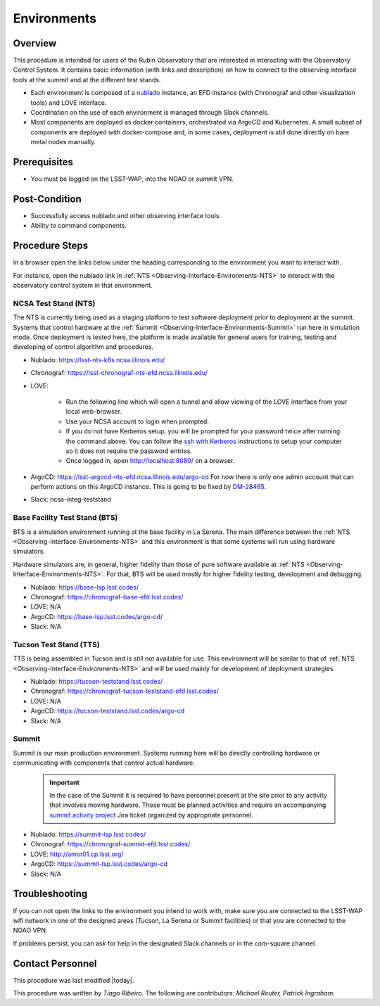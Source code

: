 .. Review the README in this procedure's directory on instructions to contribute.
.. Static objects, such as figures, should be stored in the _static directory. Review the _static/README in this procedure's directory on instructions to contribute.
.. Do not remove the comments that describe each section. They are included to provide guidance to contributors.
.. Do not remove other content provided in the templates, such as a section. Instead, comment out the content and include comments to explain the situation. For example:
	- If a section within the template is not needed, comment out the section title and label reference. Include a comment explaining why this is not required.
    - If a file cannot include a title (surrounded by ampersands (#)), comment out the title from the template and include a comment explaining why this is implemented (in addition to applying the ``title`` directive).

.. Include one Primary Author and list of Contributors (comma separated) between the asterisks (*):
.. |author| replace:: *Tiago Ribeiro*
.. If there are no contributors, write "none" between the asterisks. Do not remove the substitution.
.. |contributors| replace:: *Michael Reuter, Patrick Ingraham*

.. This is the label that can be used as for cross referencing this procedure.
.. Recommended format is "Directory Name"-"Title Name"  -- Spaces should be replaced by hyphens.
.. Each section should includes a label for cross referencing to a given area.
.. Recommended format for all labels is "Title Name"-"Section Name" -- Spaces should be replaced by hyphens.
.. To reference a label that isn't associated with an reST object such as a title or figure, you must include the link an explicit title using the syntax :ref:`link text <label-name>`.
.. An error will alert you of identical labels during the build process.

.. _Observing-Interface-Environments:

############
Environments
############

.. _Observing-Interface-Environments-Overview:

Overview
========

.. This section should provide a brief, top-level description of the procedure's purpose and utilization. Consider including the expected user and when the procedure will be performed.

This procedure is intended for users of the Rubin Observatory that are interested in interacting with the  Observatory Control System.
It contains basic information (with links and description) on how to connect to the observing interface tools at the summit and at the different test stands.

- Each environment is composed of a `nublado`_ instance, an EFD instance (with Chronograf and other visualization tools) and LOVE interface.
- Coordination on the use of each environment is managed through Slack channels.
- Most components are deployed as docker containers, orchestrated via ArgoCD and Kubernetes.
  A small subset of components are deployed with docker-compose and, in some cases, deployment is still done directly on bare metal nodes manually.

.. _nublado: https://nb.lsst.io


.. _Observing-Interface-Environments-Prerequisites:

Prerequisites
=============

.. This section should provide simple overview of prerequisites before executing the procedure; for example, state of equipment, telescope or seeing conditions or notifications prior to execution.
.. It is preferred to include them as a bulleted or enumerated list.
.. Do not include actions in this section. Any action by the user should be included at the beginning of the Procedure section below. For example: Do not include "Notify specified SLACK channel. Confirmation is not required." Instead, include this statement as the first step of the procedure, and include "Notification to specified SLACK channel." in the Prerequisites section.
.. If there is a different procedure that is critical before execution, carefully consider if it should be linked within this section or as part of the Procedure section below (or both).


- You must be logged on the LSST-WAP, into the NOAO or summit VPN.

.. _Observing-Interface-Environments-Post-Conditions:

Post-Condition
==============

.. This section should provide a simple overview of conditions or results after executing the procedure; for example, state of equipment or resulting data products.
.. It is preferred to include them as a bulleted or enumerated list.
.. Do not include actions in this section. Any action by the user should be included in the end of the Procedure section below. For example: Do not include "Verify the telescope azimuth is 0 degrees with the appropriate command." Instead, include this statement as the final step of the procedure, and include "Telescope is at 0 degrees." in the Post-condition section.

- Successfully access nublado and other observing interface tools.
- Ability to command components.

.. _Observing-Interface-Environments-Procedure-Steps:

Procedure Steps
===============

.. This section should include the procedure. There is no strict formatting or structure required for procedures. It is left to the authors to decide which format and structure is most relevant.
.. In the case of more complicated procedures, more sophisticated methodologies may be appropriate, such as multiple section headings or a list of linked procedures to be performed in the specified order.
.. For highly complicated procedures, consider breaking them into separate procedure. Some options are a high-level procedure with links, separating into smaller procedures or utilizing the reST ``include`` directive <https://docutils.sourceforge.io/docs/ref/rst/directives.html#include>.

In a browser open the links below under the heading corresponding to the environment you want to interact with.

For instance, open the nublado link in :ref:`NTS <Observing-Interface-Environments-NTS>` to interact with the observatory control system in that environment.

.. _Observing-Interface-Environments-NTS:

NCSA Test Stand (NTS)
---------------------

The NTS is currently being used as a staging platform to test software deployment prior to deployment at the summit.
Systems that control hardware at the :ref:`Summit <Observing-Interface-Environments-Summit>` run here in simulation mode.
Once deployment is tested here, the platform is made available for general users for training, testing and developing of control algorithm and procedures.

- Nublado: https://lsst-nts-k8s.ncsa.illinois.edu/
- Chronograf: https://lsst-chronograf-nts-efd.ncsa.illinois.edu/
- LOVE:

    - Run the following line which will open a tunnel and allow viewing of the LOVE interface from your local web-browser.

      .. prompt:: bash

         ssh -L 8080:lsst-teststand-ts1.ncsa.illinois.edu:80 -J lsst-login03.ncsa.illinois.edu lsst-teststand-ts1.ncsa.illinois.edu

    - Use your NCSA account to login when prompted.
    - If you do not have Kerberos setup, you will be prompted for your password twice after running the command above.
      You can follow the `ssh with Kerberos`_ instructions to setup your computer so it does not require the password entries.
    - Once logged in, open http://localhost:8080/ on a browser.

- ArgoCD: https://lsst-argocd-nts-efd.ncsa.illinois.edu/argo-cd
  For now there is only one admin account that can perform actions on this ArgoCD instance.
  This is going to be fixed by `DM-28465`_.

- Slack: ncsa-integ-teststand

.. _DM-28465: https://jira.lsstcorp.org/browse/DM-28465
.. _ssh with Kerberos: https://developer.lsst.io/services/lsst-login.html?highlight=kerberos#ssh-with-kerberos

.. _Observing-Interface-Environments-BTS:

Base Facility Test Stand (BTS)
------------------------------

BTS is a simulation environment running at the base facility in La Serena.
The main difference between the :ref:`NTS <Observing-Interface-Environments-NTS>` and this environment is that some systems will run using hardware simulators.

Hardware simulators are, in general, higher fidelity than those of pure software available at :ref:`NTS <Observing-Interface-Environments-NTS>`.
For that, BTS will be used mostly for higher fidelity testing, development and debugging.

- Nublado: https://base-lsp.lsst.codes/
- Chronograf: https://chronograf-base-efd.lsst.codes/
- LOVE: N/A
- ArgoCD: https://base-lsp.lsst.codes/argo-cd/
- Slack: N/A

.. _Observing-Interface-Environments-TTS:

Tucson Test Stand (TTS)
-----------------------

TTS is being assembled in Tucson and is still not available for use.
This environment will be similar to that of :ref:`NTS <Observing-Interface-Environments-NTS>` and will be used mainly for development of deployment strategies.

- Nublado: https://tucson-teststand.lsst.codes/
- Chronograf: https://chronograf-tucson-teststand-efd.lsst.codes/
- LOVE: N/A
- ArgoCD: https://tucson-teststand.lsst.codes/argo-cd
- Slack: N/A

.. _Observing-Interface-Environments-Summit:

Summit
------

Summit is our main production environment.
Systems running here will be directly controlling hardware or communicating with components that control actual hardware.

  .. important::

      In the case of the Summit it is required to have personnel present at the site prior to any activity that involves moving hardware.
      These must be planned activities and require an accompanying `summit activity project <https://jira.lsstcorp.org/projects/SUMMIT>`__ Jira ticket organized by appropriate personnel.

- Nublado: https://summit-lsp.lsst.codes/
- Chronograf: https://chronograf-summit-efd.lsst.codes/
- LOVE: http://amor01.cp.lsst.org/
- ArgoCD: https://summit-lsp.lsst.codes/argo-cd
- Slack: N/A

.. _Observing-Interface-Getting-Started-Troubleshooting:

Troubleshooting
===============

.. This section should include troubleshooting information. Information in this section should be strictly related to this procedure.

.. If there is no content for this section, remove the indentation on the following line instead of deleting this sub-section.

If you can not open the links to the environment you intend to work with, make sure you are connected to the LSST-WAP wifi network in one of the designed areas (Tucson, La Serena or Summit facilities) or that you are connected to the NOAO VPN.

If problems persist, you can ask for help in the designated Slack channels or in the com-square channel.

.. _Observing-Interface-Getting-Started-Personnel:

Contact Personnel
=================

This procedure was last modified |today|.

This procedure was written by |author|. The following are contributors: |contributors|.

